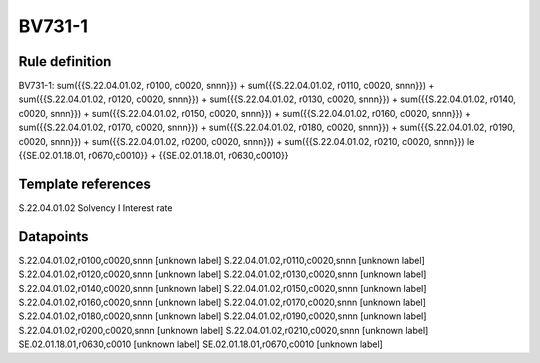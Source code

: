 =======
BV731-1
=======

Rule definition
---------------

BV731-1: sum({{S.22.04.01.02, r0100, c0020, snnn}}) + sum({{S.22.04.01.02, r0110, c0020, snnn}}) + sum({{S.22.04.01.02, r0120, c0020, snnn}}) + sum({{S.22.04.01.02, r0130, c0020, snnn}}) + sum({{S.22.04.01.02, r0140, c0020, snnn}}) + sum({{S.22.04.01.02, r0150, c0020, snnn}}) + sum({{S.22.04.01.02, r0160, c0020, snnn}}) + sum({{S.22.04.01.02, r0170, c0020, snnn}}) + sum({{S.22.04.01.02, r0180, c0020, snnn}}) + sum({{S.22.04.01.02, r0190, c0020, snnn}}) + sum({{S.22.04.01.02, r0200, c0020, snnn}}) + sum({{S.22.04.01.02, r0210, c0020, snnn}}) le {{SE.02.01.18.01, r0670,c0010}} + {{SE.02.01.18.01, r0630,c0010}}


Template references
-------------------

S.22.04.01.02 Solvency I Interest rate


Datapoints
----------

S.22.04.01.02,r0100,c0020,snnn [unknown label]
S.22.04.01.02,r0110,c0020,snnn [unknown label]
S.22.04.01.02,r0120,c0020,snnn [unknown label]
S.22.04.01.02,r0130,c0020,snnn [unknown label]
S.22.04.01.02,r0140,c0020,snnn [unknown label]
S.22.04.01.02,r0150,c0020,snnn [unknown label]
S.22.04.01.02,r0160,c0020,snnn [unknown label]
S.22.04.01.02,r0170,c0020,snnn [unknown label]
S.22.04.01.02,r0180,c0020,snnn [unknown label]
S.22.04.01.02,r0190,c0020,snnn [unknown label]
S.22.04.01.02,r0200,c0020,snnn [unknown label]
S.22.04.01.02,r0210,c0020,snnn [unknown label]
SE.02.01.18.01,r0630,c0010 [unknown label]
SE.02.01.18.01,r0670,c0010 [unknown label]


